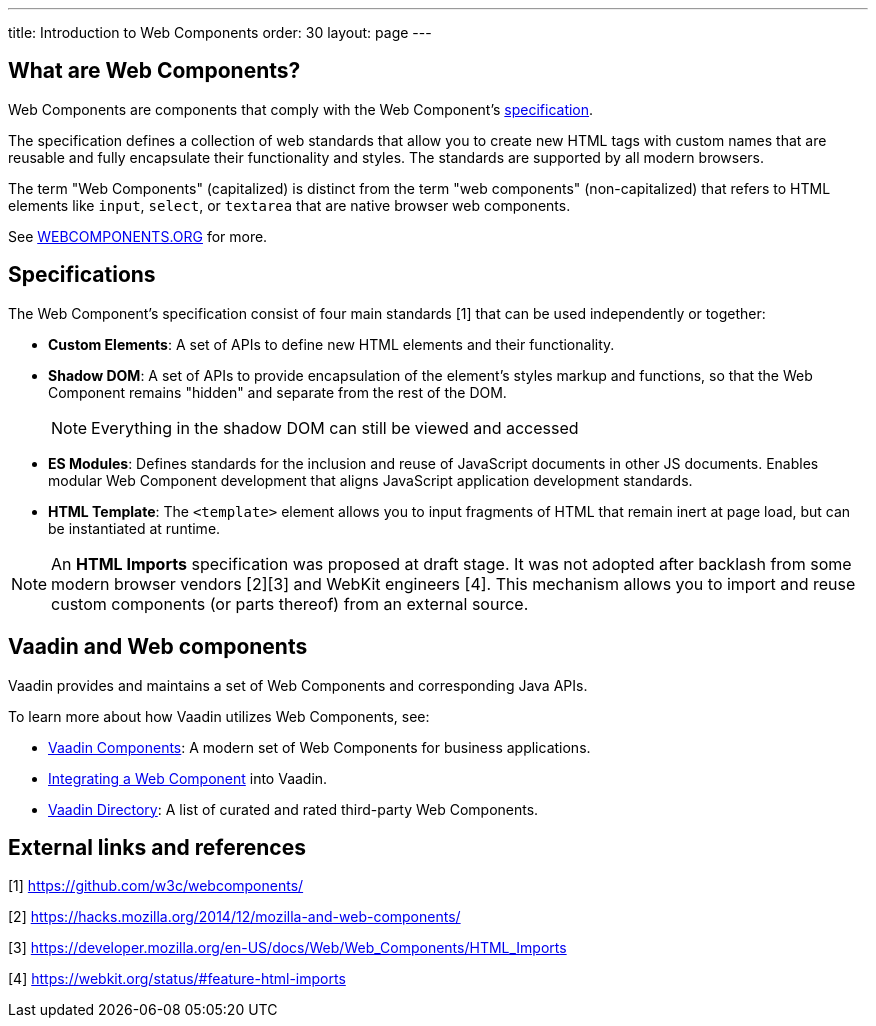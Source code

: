 ---
title: Introduction to Web Components
order: 30
layout: page
---

== What are Web Components?

Web Components are components that comply with the Web Component's https://www.webcomponents.org/specs[specification]. 

The specification defines a collection of web standards that allow you to create new HTML tags with custom names that are reusable and fully encapsulate their functionality and styles. The standards are supported by all modern browsers.

The term "Web Components" (capitalized) is distinct from the term "web components" (non-capitalized) that refers to HTML elements like `input`, `select`, or `textarea` that are native browser web components. 

See https://www.webcomponents.org/introduction[WEBCOMPONENTS.ORG] for more. 


== Specifications

The Web Component's specification consist of four main standards [1] that can be used independently or together:

*  *Custom Elements*: A set of APIs to define new HTML elements and their functionality.
*  *Shadow DOM*: A set of APIs to provide encapsulation of the element's styles markup and functions, so that the Web Component remains "hidden" and separate from the rest of the DOM.
+
[NOTE]
+
Everything in the shadow DOM can still be viewed and accessed
* *ES Modules*: Defines standards for the inclusion and reuse of JavaScript documents in other JS documents. Enables modular Web Component development that aligns JavaScript application development standards. 
*  *HTML Template*: The `<template>` element allows you to input fragments of HTML that remain inert at page load, but can be instantiated at runtime.

[NOTE]
An *HTML Imports* specification was proposed at draft stage. It was not adopted after backlash from some modern browser vendors [2][3] and WebKit engineers [4]. This mechanism allows you to import and reuse custom components (or parts thereof) from an external source.  


== Vaadin and Web components

Vaadin provides and maintains a set of Web Components and corresponding Java APIs. 

To learn more about how Vaadin utilizes Web Components, see:

* https://vaadin.com/components[Vaadin Components]: A modern set of Web Components for business applications.
* <<integrating-a-web-component#,Integrating a Web Component>> into Vaadin.
* https://vaadin.com/directory[Vaadin Directory]: A list of curated and rated third-party Web Components.

== External links and references

[1] https://github.com/w3c/webcomponents/

[2] https://hacks.mozilla.org/2014/12/mozilla-and-web-components/

[3] https://developer.mozilla.org/en-US/docs/Web/Web_Components/HTML_Imports

[4] https://webkit.org/status/#feature-html-imports
